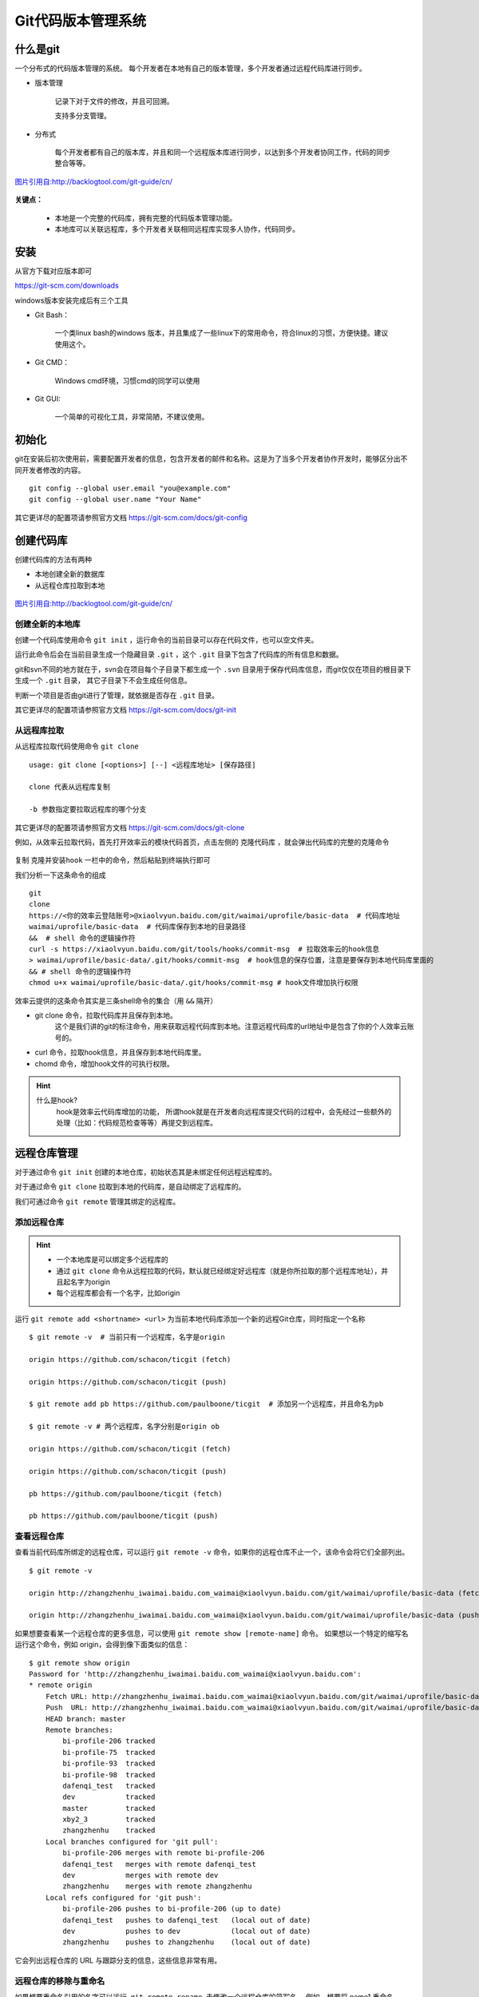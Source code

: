 
Git代码版本管理系统
===================

什么是git
---------

一个分布式的代码版本管理的系统。
每个开发者在本地有自己的版本管理，多个开发者通过远程代码库进行同步。



-  版本管理

    记录下对于文件的修改，并且可回溯。

    支持多分支管理。

-  分布式

    每个开发者都有自己的版本库，并且和同一个远程版本库进行同步，以达到多个开发者协同工作，代码的同步整合等等。

.. figure:: media/image002.png
    :align: center

    `图片引用自:http://backlogtool.com/git-guide/cn/ <http://backlogtool.com/git-guide/cn/>`__



**关键点：**

    * 本地是一个完整的代码库，拥有完整的代码版本管理功能。

    * 本地库可以关联远程库，多个开发者关联相同远程库实现多人协作，代码同步。

安装
----

从官方下载对应版本即可

`https://git-scm.com/downloads <https://git-scm.com/downloads>`__

windows版本安装完成后有三个工具

.. image:: media/image003.png
    :align: center


- Git Bash：

    一个类linux bash的windows
    版本，并且集成了一些linux下的常用命令，符合linux的习惯，方便快捷。建议使用这个。

.. image:: media/image004.png
    :align: center

- Git CMD：

    Windows cmd环境，习惯cmd的同学可以使用

.. image:: media/image005.png
    :align: center

- Git GUI:

    一个简单的可视化工具，非常简陋，不建议使用。

.. image:: media/image006.png
    :align: center


初始化
----------------


git在安装后初次使用前，需要配置开发者的信息，包含开发者的邮件和名称。这是为了当多个开发者协作开发时，能够区分出不同开发者修改的内容。
::
    git config --global user.email "you@example.com"
    git config --global user.name "Your Name"


.. image:: media/image007.png
    :align: center


其它更详尽的配置项请参照官方文档 `https://git-scm.com/docs/git-config <https://git-scm.com/docs/git-config>`__

创建代码库
----------

创建代码库的方法有两种

- 本地创建全新的数据库
- 从远程仓库拉取到本地


.. figure:: media/image008.png
    :align: center

    `图片引用自:http://backlogtool.com/git-guide/cn/ <http://backlogtool.com/git-guide/cn/>`__



创建全新的本地库
~~~~~~~~



创建一个代码库使用命令 ``git init`` ，运行命令的当前目录可以存在代码文件，也可以空文件夹。

运行此命令后会在当前目录生成一个隐藏目录 ``.git`` ，这个 ``.git`` 目录下包含了代码库的所有信息和数据。

git和svn不同的地方就在于，svn会在项目每个子目录下都生成一个 ``.svn`` 目录用于保存代码库信息，而git仅仅在项目的根目录下生成一个 ``.git`` 目录，
其它子目录下不会生成任何信息。

判断一个项目是否由git进行了管理，就依据是否存在 ``.git`` 目录。

.. image:: media/image009.png
    :align: center


其它更详尽的配置项请参照官方文档 `https://git-scm.com/docs/git-init <https://git-scm.com/docs/git-init>`__


从远程库拉取
~~~~~~

从远程库拉取代码使用命令 ``git clone``
::
    usage: git clone [<options>] [--] <远程库地址> [保存路径]

    clone 代表从远程库复制

    -b 参数指定要拉取远程库的哪个分支


.. image:: media/image010.png
    :align: center



其它更详尽的配置项请参照官方文档 `https://git-scm.com/docs/git-clone <https://git-scm.com/docs/git-clone>`__

例如，从效率云拉取代码，首先打开效率云的模块代码首页，点击左侧的 ``克隆代码库`` ，就会弹出代码库的完整的克隆命令

.. figure:: media/xiaoluyun_clone.png
    :align: center


复制 ``克隆并安装hook`` 一栏中的命令，然后粘贴到终端执行即可

我们分析一下这条命令的组成
::
    git
    clone
    https://<你的效率云登陆账号>@xiaolvyun.baidu.com/git/waimai/uprofile/basic-data  # 代码库地址
    waimai/uprofile/basic-data  # 代码库保存到本地的目录路径
    &&  # shell 命令的逻辑操作符
    curl -s https://xiaolvyun.baidu.com/git/tools/hooks/commit-msg  # 拉取效率云的hook信息
    > waimai/uprofile/basic-data/.git/hooks/commit-msg  # hook信息的保存位置，注意是要保存到本地代码库里面的
    && # shell 命令的逻辑操作符
    chmod u+x waimai/uprofile/basic-data/.git/hooks/commit-msg # hook文件增加执行权限


效率云提供的这条命令其实是三条shell命令的集合（用 ``&&`` 隔开）

- git clone 命令，拉取代码库并且保存到本地。
    这个是我们讲的git的标注命令，用来获取远程代码库到本地。注意远程代码库的url地址中是包含了你的个人效率云账号的。
- curl 命令，拉取hook信息，并且保存到本地代码库里。
- chomd 命令，增加hook文件的可执行权限。

.. hint::
    什么是hook?
        hook是效率云代码库增加的功能，
        所谓hook就是在开发者向远程库提交代码的过程中，会先经过一些额外的处理（比如：代码规范检查等等）再提交到远程库。

远程仓库管理
------


对于通过命令 ``git init`` 创建的本地仓库，初始状态其是未绑定任何远程远程库的。

对于通过命令 ``git clone`` 拉取到本地的代码库，是自动绑定了远程库的。

我们可通过命令 ``git remote`` 管理其绑定的远程库。

添加远程仓库
~~~~~~

.. hint::
    - 一个本地库是可以绑定多个远程库的
    - 通过 ``git clone`` 命令从远程拉取的代码，默认就已经绑定好远程库（就是你所拉取的那个远程库地址），并且起名字为origin
    - 每个远程库都会有一个名字，比如origin

运行 ``git remote add <shortname> <url>`` 为当前本地代码库添加一个新的远程Git仓库，同时指定一个名称
::
    $ git remote -v  # 当前只有一个远程库，名字是origin

    origin https://github.com/schacon/ticgit (fetch)

    origin https://github.com/schacon/ticgit (push)

    $ git remote add pb https://github.com/paulboone/ticgit  # 添加另一个远程库，并且命名为pb

    $ git remote -v # 两个远程库，名字分别是origin ob

    origin https://github.com/schacon/ticgit (fetch)

    origin https://github.com/schacon/ticgit (push)

    pb https://github.com/paulboone/ticgit (fetch)

    pb https://github.com/paulboone/ticgit (push)



查看远程仓库
~~~~~~

查看当前代码库所绑定的远程仓库，可以运行 ``git remote -v`` 命令，如果你的远程仓库不止一个，该命令会将它们全部列出。
::
    $ git remote -v

    origin http://zhangzhenhu_iwaimai.baidu.com_waimai@xiaolvyun.baidu.com/git/waimai/uprofile/basic-data (fetch)

    origin http://zhangzhenhu_iwaimai.baidu.com_waimai@xiaolvyun.baidu.com/git/waimai/uprofile/basic-data (push)



如果想要查看某一个远程仓库的更多信息，可以使用 ``git remote show [remote-name]`` 命令。 
如果想以一个特定的缩写名运行这个命令，例如 origin，会得到像下面类似的信息：
::
    $ git remote show origin
    Password for 'http://zhangzhenhu_iwaimai.baidu.com_waimai@xiaolvyun.baidu.com':
    * remote origin
        Fetch URL: http://zhangzhenhu_iwaimai.baidu.com_waimai@xiaolvyun.baidu.com/git/waimai/uprofile/basic-data
        Push  URL: http://zhangzhenhu_iwaimai.baidu.com_waimai@xiaolvyun.baidu.com/git/waimai/uprofile/basic-data
        HEAD branch: master
        Remote branches:
            bi-profile-206 tracked
            bi-profile-75  tracked
            bi-profile-93  tracked
            bi-profile-98  tracked
            dafenqi_test   tracked
            dev            tracked
            master         tracked
            xby2_3         tracked
            zhangzhenhu    tracked
        Local branches configured for 'git pull':
            bi-profile-206 merges with remote bi-profile-206
            dafenqi_test   merges with remote dafenqi_test
            dev            merges with remote dev
            zhangzhenhu    merges with remote zhangzhenhu
        Local refs configured for 'git push':
            bi-profile-206 pushes to bi-profile-206 (up to date)
            dafenqi_test   pushes to dafenqi_test   (local out of date)
            dev            pushes to dev            (local out of date)
            zhangzhenhu    pushes to zhangzhenhu    (local out of date)


它会列出远程仓库的 URL 与跟踪分支的信息，这些信息非常有用。



远程仓库的移除与重命名
~~~~~~~~~~~


如果想要重命名引用的名字可以运行  ``git remote rename``  去修改一个远程仓库的简写名。 
例如，想要将 name1 重命名为 name2
::
    $ git remote rename name1 name2

    $ git remote

    origin

    name2


.. important::

    值得注意的是这同样也会修改你对于远程分支引用的名字。
    那些过去引用 name1/master 的现在会引用name2/master。


如果因为一些原因想要移除一个远程仓库，可以使用 ``git remote rm``
::
    $ git remote rm name2

    $ git remote

    origin




提交修改到本地库
--------


工作区、暂存区和版本库
~~~~~~~~~~~

Git和其他版本控制系统如SVN的一个不同之处就是有暂存区的概念。

.. figure:: media/image011.jpg
    :align: center

    `图片引用自:聊雪峰网站 <http://www.liaoxuefeng.com/wiki/0013739516305929606dd18361248578c67b8067c8c017b000/0013745374151782eb658c5a5ca454eaa451661275886c6000>`__




- 工作区（Working Directory）



就是你在电脑里能看到的目录，当前项目文件夹就是工作区，代码文件的编辑修改都是在工作区。

.. image:: media/image012.png

.. hint::

    **工作区（Working Directory）**\ 面的所有文件都不外乎这两种状态：已跟踪或未跟踪。

    **已跟踪**\ 的文件是指本来就被纳入版本控制管理的文件，反之未纳入版本控制管理的文件就是 **未跟踪**\ 。


- 版本库（Repository）


工作区有一个隐藏目录.git，这个不算工作区，而是Git的版本库，这里面保存着版本库相关的所有信息。


- 暂存区（Stage）


暂存区是一个抽象概念，是位于工作区和版本库之间的一个区域，用于暂存尚未提交到版本库的修改。
工作区代码的所有新加、修改都要先提交到暂存区，然后再提交到版本库。


.. figure:: media/image013.png
    :align: center

    `图片来自网络`

把 **未跟踪文件** 或者 **已跟踪文件的修改** 往Git版本库（Repository）里添加的时候，是分两步执行的：

第一步是用 ``git add`` 把工作区（Working Directory）的文件( **未跟踪文件** 或者 **已跟踪文件的修改** )添加到暂存区（Stage）；

第二步是用 ``git commit`` 把暂存区（Stage）的所有内容提交到版本库（Repository）。


你可以简单理解为，需要提交的文件修改通通放到暂存区，然后，一次性提交暂存区的所有修改。

现在，暂存区的状态就变成这样了：

.. figure:: media/image014.jpg
    :align: center

    `图片引用自:聊雪峰网站 <http://www.liaoxuefeng.com/wiki/0013739516305929606dd18361248578c67b8067c8c017b000/0013745374151782eb658c5a5ca454eaa451661275886c6000>`__





可以多次使用 ``git add`` 命令文件的修改放到暂存区（Stage），然后执行 ``git commit`` 就可以一次性把暂存区的所有修改提交到分支。

.. important::
    暂存区是Git非常重要的概念，弄明白了暂存区，就弄明白了Git的很多操作到底干了什么。

提交修改
~~~~~~~~

执行 ``git status`` 命令查询当前的状态，红色字体显示出当前 **工作区** 尚未跟踪(Untracked files)的文件。

.. image:: media/image015.png
    :align: center


执行 ``git add`` 命令把 未跟踪的文件加到 **暂存区** （也是把未跟踪文件变成已跟踪）。
绿色字体显示出位于暂存区的文件。

.. image:: media/image016.png
    :align: center

执行 ``git commit`` 命令把 **暂存区** 文件提交到 **版本库**

.. image:: media/image017.png
    :align: center


到这里我们就把文件LICENSE提交到版本库了，并且文件变成已跟踪文件。
如果我们再次修改LICENSE文件，就需要重新执行 git add -> git commit 进行提交到版本库，仔细看下图的展示。


.. image:: media/image018.png
    :align: center

提交命令的说明
::
    git add <path>

        | 表示 add to index only files created or modified and not those
          deleted 
        | 我通常是通过git
          add <path>的形式把我们<path>添加到索引库中，<path>可以是文件也可以是目录。

        只要在 “Changes to be committed” 这行下面的，就说明是已暂存状态。

        git不仅能判断出<path>中，修改（不包括已删除）的文件，还能判断出新添的文件，并把它们的信息添加到索引库中。

    git add -u

        git add -u [<path>]:
        把<path>中所有tracked文件中被修改过或已删除文件的信息添加到暂存区。它不会处理untracked的文件。

        省略<path>表示.,即当前目录。

    git add -A

        | git
          add -A: [<path>]表示把<path>中所有tracked文件中被修改过或已删除文件和所有untracked的文件信息添加到索引库。
        | 省略<path>表示.,即当前目录。

    git commit  -m "提交的描述信息"

        如果我们这里不用-m参数的话，git将调到一个文本编译器（通常是vim）来让你输入提交的描述信息

        可能一天下来，你对工作树中的许多文档都进行了更新（文档添加、修改、删除），但是我忘记了它们的名字，此时若将所做的全部更新添加到索引中，比较轻省的做法就是：

    git commit -a -m "提交的描述信息"

        git
        commit 命令的-a 选项可只将所有被修改或者已删除的且已经被git管理的文档提交倒仓库中。如果只是修改或者删除了已被Git
        管理的文档，是没必要使用git add 命令的。

        git
        add .命令除了能够判断出当前目录（包括其子目录）所有被修改或者已删除的文档，还能判断用户所添加的新文档，并将其信息追加到索引中。

    git commit --amend 

        对于已经修改提交过的注释，如果需要修改，可以借助 git commit --amend
        来进行。

  

撤销修改
~~~~~~~~

你可以发现，Git会告诉你，git checkout -- file可以丢弃 **工作区** 的修改：
::
    $ git checkout -- readme.txt

命令git checkout --
readme.txt意思就是，把readme.txt文件在工作区的修改全部撤销，这里有两种情况：

一种是readme.txt自修改后还没有被放到暂存区，现在，撤销修改就回到和版本库一模一样的状态；

一种是readme.txt已经添加到暂存区后，又作了修改，现在，撤销修改就回到添加到暂存区后的状态。

.. important::
    这个命令是把当前 **工作区** 的一个文件恢复撤销到某个状态，
    如果 **暂存区** 有这个文件就用 **暂存区** 的状态覆盖 **工作区** 的文件，
    否则就用 **版本库** 里的状态覆盖 **工作区** 的文件

忽略某些文件
~~~~~~~~~~~~

一般我们总会有些文件无需纳入 Git
的管理，也不希望它们总出现在未跟踪文件列表。通常都是些自动生成的文件，比如日志文件，或者编译过程中创建的临时文件等。\ **我们可以在当前工程下创建一个名为
.gitignore 的文件**\ ，列出要忽略的文件模式，来看一个实际的例子。

.. image:: media/image019.png


提交本地更新到远程库
--------------------

要想把本地库的代码提交到远程库，就需要和远程库进行数据传输。
git本地库和远程库通信的协议有两种：

- ssh 协议

.. image:: media/image020.png

- http(s) 协议
.. image:: media/image024.png


通过远程库的url地址的协议头就能区分出来。
另外，一般情况下远程库都会启用身份验证，必须要通过验证才能提交上去，采用不同的通信协议，验证的方式也不同。


安全认证
~~~~~~~~

ssh协议

当使用ssh协议时，认证的方式采用rsa密钥的方式，免去每次输入账号密码的麻烦。

基本原理是，每个开发者机器生成一个唯一的密码对（两个密码：一个用来加密，一个用来解密。注意这里加密和解密的密码是不一样的哦！这叫非对称加密，有兴趣的可以了解），
私钥（用来加密）自己保留并且不能外泄，公钥（用来解密）提交给远程库管理系统。认证过程就是利用这个密码对实现，详细过程不表。

- 第1步：创建SSH的密码对
    在用户主目录下，看看有没有.ssh目录，如果有，再看看这个目录下有没有id\_rsa和id\_rsa.pub这两个文件。
    如果已经有了，可直接跳到下一步。如果没有，打开Shell（Windows下打开Git Bash），创建SSH Key：
    ::
        $ ssh-keygen -t rsa -C "youremail@example.com"

    你需要把邮件地址换成你自己的邮件地址，然后一路回车，使用默认值即可，由于这个Key也不是用于军事目的，所以也无需设置密码。

    如果一切顺利的话，可以在用户主目录里找到.ssh目录，里面有id\_rsa和id\_rsa.pub两个文件，这两个就是SSH
    Key的秘钥对，id\_rsa是私钥，不能泄露出去，id\_rsa.pub是公钥，可以放心地告诉任何人。

    .. image:: media/image021.png
        :align: center

- 第2步：配置远程库管理系统
    登陆GitHub，打开“Account settings”，“SSH Keys”页面：
    然后，点“Add SSH
    Key”，填上任意Title，在Key文本框里粘贴id\_rsa.pub文件的内容：

    .. image:: media/image022.png

    点“Add Key”，你就应该看到已经添加的Key：

    .. image:: media/image023.png

.. hint::
    为什么GitHub需要SSH Key呢？
    因为GitHub需要识别出你推送的提交确实是你推送的，而不是别人冒充的，而Git支持SSH协议，所以，GitHub只要知道了你的公钥，就可以确认只有你自己才能推送。

    当然，GitHub允许你添加多个Key。假定你有若干电脑，你一会儿在公司提交，一会儿在家里提交，只要把每台电脑的Key都添加到GitHub，就可以在每台电脑上往GitHub推送了。

    最后友情提示，在GitHub上免费托管的Git仓库，任何人都可以看到喔（但只有你自己才能改）。所以，不要把敏感信息放进去。

    如果你不想让别人看到Git库，有两个办法，一个是交点保护费，让GitHub把公开的仓库变成私有的，这样别人就看不见了（不可读更不可写）。另一个办法是自己动手，搭一个Git服务器，因为是你自己的Git服务器，所以别人也是看不见的。这个方法我们后面会讲到的，相当简单，公司内部开发必备。

    确保你拥有一个GitHub账号后，我们就即将开始远程仓库的学习。

http(s)协议

    公司的效率云目前仅支持http(s)的方式，不支持ssh，并且在开发机、测试机要把https改成http，window机器无需更改。
.. image:: media/xiaolvyun_url.png
    :align: center

http(s)的认证很简单，就是每次和远程库交互时要输入密码（url里已经包含了用户名）

.. image:: media/image026.png
    :align: center


提交到远程库
~~~~~~~~~~~~

提交到远程库使用命令 ``git push``

.. figure:: media/image027.png
    :align: center


    `图片引用自:http://backlogtool.com/git-guide/cn/ <http://backlogtool.com/git-guide/cn/>`__



如果尚未绑定远程库
::
    $ git push ssh://git@dev.lemote.com/rt4ls.git master

如果已经绑定了远程库
::
    $ git push origin master # origin代表已绑定远程库的名字 master代表提交到远程库的分支名字

上面的命令省略了本地分支名字，完整的命令形式是
::
  $ git push origin test:master   # 提交本地test分支 到远程库origin的master分支
  $ git push origin test:test    # 提交本地test分支 到远程库origin的test分支

.. hint::
    如果想删除远程的分支呢？类似于上面，如果左边的分支为空，那么将删除右边的远程的分支

    $ git push origin :test # 刚提交到远程的test将被删除，但是本地还会保存的



拉取远程更新到本地
---------


拉取更新
~~~~


``git pull`` 命令的作用是，取回远程主机某个分支的更新，再与本地的指定分支合并。

.. figure:: media/image028.png
    :align: center


    `图片引用自:http://backlogtool.com/git-guide/cn/ <http://backlogtool.com/git-guide/cn/>`__


它的完整格式稍稍有点复杂。
::
    $ git pull <远程库名字> <远程分支名>:<本地分支名>

比如，取回origin主机的next分支，与本地的master分支合并，需要写成下面这样。
::
    $ git pull origin next:master

如果远程分支是与当前分支合并，则冒号后面的部分可以省略。
::
    $ git pull origin next

更简单点，拉取当前分支对应的远程分支，并且更新到当前分支
::
    $ git pull


合并冲突
~~~~

当多个人协作开发时，如果两个人都修改了同一个文件，并且先后提交的到远程库时，先提交的人可以正常提交，后提交的人就会面临冲突。


.. figure:: media/image029.png
    :align: center


    `图片引用自:http://backlogtool.com/git-guide/cn/ <http://backlogtool.com/git-guide/cn/>`__



.. important::
    当产生冲突后，必须人工解决冲突后才能再次提交。


这种情况下，在读取别人push的变更并进行合并操作之前，你的push都将被拒绝。这是因为，如果不进行合并就试图覆盖已有的变更记录的话，其他人push的变更（图中的提交C）就会丢失

如果远程数据库和本地数据库的同一个地方都发生了修改的情况下，因为无法自动判断要选用哪一个修改，所以就会发生冲突。

这时候你需要先 ``git pull`` ，把远程的更新合并到本地，解决冲突的地方，然后再push。

.. figure:: media/image030.png
    :align: center


    `图片引用自:http://backlogtool.com/git-guide/cn/ <http://backlogtool.com/git-guide/cn/>`__


Git会在发生冲突的地方修改文件的内容，如下图。所以我们需要手动修正冲突。

.. figure:: media/image031.png
    :align: center


    `图片引用自:http://backlogtool.com/git-guide/cn/ <http://backlogtool.com/git-guide/cn/>`__


| ==分割线上方是本地数据库的内容, 下方是远程数据库的编辑内容。

如下图所示，修正所有冲突的地方之后，执行提交。

.. figure:: media/image032.png
    :align: center


    `图片引用自:http://backlogtool.com/git-guide/cn/ <http://backlogtool.com/git-guide/cn/>`__



.. hint::
    在多人协作开发中，应该尽量避免冲突的产生。由于冲突是发生在同一个文件不同人修改的情况下，所以在多人协作分工时应尽量避免同时修改一个文件。



分支管理
--------

什么是分支
~~~~~~~~~~

分支是为了将修改记录的整体流程分叉保存。分叉后的分支不受其他分支的影响，所以在同一个数据库里可以同时进行多个修改，分叉的分支可以合并。

.. figure:: media/image039.png
    :align: center


    `图片引用自:http://backlogtool.com/git-guide/cn/ <http://backlogtool.com/git-guide/cn/>`__




下面是使用分支进行作业的图示。

为了不受其他开发人员的影响，您可以在主分支上建立自己专用的分支。完成工作后，将自己分支上的修改合并到主分支。因为每一次提交的历史记录都会被保存，所以当发生问题时，定位和修改造成问题的提交就容易多了。

.. figure:: media/image040.png
    :align: center


    `图片引用自:http://backlogtool.com/git-guide/cn/ <http://backlogtool.com/git-guide/cn/>`__


master分支

在数据库进行最初的提交后,
Git会创建一个名为master的分支。因此之后的提交，在切换分支之前都会添加到master分支里。

.. figure:: media/image041.png
    :align: center


    `图片引用自:http://backlogtool.com/git-guide/cn/ <http://backlogtool.com/git-guide/cn/>`__



分支的运用
~~~~~~~~~~

在Git您可以自由地建立分支。但是，要先确定运用规则才可以有效地利用分支。

这里我们会介绍两种分支 (“Merge分支”和 “Topic分支” ) 的运用规则。

**Merge分支**

Merge分支是为了可以随时发布release而创建的分支，它还能作为Topic分支的源分支使用。保持分支稳定的状态是很重要的。如果要进行更改，通常先创建Topic分支，而针对该分支，可以使用Jenkins之类的CI工具进行自动化编译以及测试。

通常，大家会将master分支当作Merge分支使用。

.. figure:: media/image041.png
    :align: center


    `图片引用自:http://backlogtool.com/git-guide/cn/ <http://backlogtool.com/git-guide/cn/>`__



**Topic分支**

Topic分支是为了开发新功能或修复Bug等任务而建立的分支。若要同时进行多个的任务，请创建多个的Topic分支。

Topic分支是从稳定的Merge分支创建的。完成作业后，要把Topic分支合并回Merge分支。



.. figure:: media/image042.png
    :align: center


    `图片引用自:http://backlogtool.com/git-guide/cn/ <http://backlogtool.com/git-guide/cn/>`__



创建分支
~~~~~~~~

创建名为issue1的分支。

您可以通过branch命令来创建分支。
::
    $ git branch <branchname>

创建名为issue1的分支。
::
    $ git branch issue1

不指定参数直接执行branch命令的话，可以显示分支列表。
前面有\*的就是现在的分支。
::
    $ git branch

    issue1

    * master

目前的历史记录是这样的。

.. figure:: media/image046.png
    :align: center


    `图片引用自:http://backlogtool.com/git-guide/cn/ <http://backlogtool.com/git-guide/cn/>`__

分支切换
~~~~~~~~



**HEAD指针**

git内部维护着一个指针变量 `HEAD` ，这个 `HEAD` **指向的是当前使用中的分支的最后一次更新**\ 。

.. figure:: media/image043.png
    :align: center


    `图片引用自:http://backlogtool.com/git-guide/cn/ <http://backlogtool.com/git-guide/cn/>`__



通过移动HEAD，就可以实现了变更使用的分支的效果。

.. hint::
    实际上，当我们每次执行 `git commit`  命令时，git会生成一次提交状态追加到当前 `head` 指针所指的状态节点后面，
    然后把 `HEAD` 指针移动到本次提交，这样 `HEAD` 就一直指向当前最新的提交状态。


.. hint::

    提交时使用~(tilde)和^(caret)就可以指定某个提交的相对位置。最常用的就是相对于HEAD的位置。HEAD后面加上~(tilde）可以指定HEAD之前的提交记录。合并分支会有多个根节点，您可以用^(caret)
    来指定使用哪个为根节点。

.. figure:: media/image044.png
    :align: center


    `图片引用自:http://backlogtool.com/git-guide/cn/ <http://backlogtool.com/git-guide/cn/>`__





若要在新建的issue1分支进行提交，需要切换到issue1分支。

要执行checkout命令以退出分支。
::
    $ git checkout <branch name>

切换到issue1分支。
::
    $ git checkout issue1

    Switched to branch 'issue1'

目前的历史记录是这样的。

.. figure:: media/image047.png
    :align: center


    `图片引用自:http://backlogtool.com/git-guide/cn/ <http://backlogtool.com/git-guide/cn/>`__



在checkout命令指定 -b选项执行，可以创建新分支并进行切换。
::
    $ git checkout -b <new local branch name> <remote branch name>



.. figure:: media/image048.png
    :align: center


    `图片引用自:http://backlogtool.com/git-guide/cn/ <http://backlogtool.com/git-guide/cn/>`__

.. hint::

    **stash**

    还未提交的修改内容以及新添加的文件，留在索引区域或工作树的情况下切换到其他的分支时，修改内容会从原来的分支移动到目标分支。

    但是如果在checkout的目标分支中相同的文件也有修改，checkout会失败的。这时要么先提交修改内容，要么用stash暂时保存修改内容后再checkout。

    stash是临时保存文件修改内容的区域。stash可以暂时保存工作树和索引里还没提交的修改内容，您可以事后再取出暂存的修改，应用到原先的分支或其他的分支上。




分支合并
~~~~

假设你现在基于远程分支"origin"，创建一个叫"mywork"的分支。
::
    $ git checkout -b mywork origin

.. image:: media/image033.png

现在我们在这个分支做一些修改，然后生成两个提交(commit).
::
    $ vi file.txt

    $ git commit

    $ vi otherfile.txt

    $ git commit

    ...

但是与此同时，有些人也在"origin"分支上做了一些修改并且做了提交了.
这就意味着"origin"和"mywork"这两个分支各自"前进"了，它们之间"分叉"了。

.. image:: media/image034.png
    :align: center

在这里，你可以用"pull"命令把"origin"分支上的修改拉下来并且和你的修改合并；
结果看起来就像一个新的"合并的提交"(merge commit):


.. hint::
    `git pull` 命令其实是 `git fetch` 和 `git merge` 命令的合集，相当于依次执行了这两条命令


.. image:: media/image035.png
    :align: center

但是，如果你想让"mywork"分支历史看起来像没有经过任何合并一样，你也许可以用 `git rebase` :
::
    $ git checkout mywork

    $ git rebase origin

这个命令会把你的"mywork"分支里的每个提交(commit)取消掉，并且把它们临时
保存为补丁(patch)(这些补丁放到".git/rebase"目录中),然后把"mywork"分支更新
到最新的"origin"分支，最后把保存的这些补丁应用到"mywork"分支上。

.. image:: media/image036.png

当'mywork'分支更新之后，它会指向这些新创建的提交(commit),而那些老的提交会被丢弃。
如果运行垃圾收集命令(pruning garbage collection),
这些被丢弃的提交就会删除. （请查看 \ *git gc*)

.. image:: media/image037.png

现在我们可以看一下用合并(merge)和用rebase所产生的历史的区别：

.. image:: media/image038.png

在rebase的过程中，也许会出现冲突(conflict).
在这种情况，Git会停止rebase并会让你去解决
冲突；在解决完冲突后，用"git-add"命令去更新这些内容的索引(index),
然后，你无需执行 git-commit,只要执行:
::
    $ git rebase --continue

这样git会继续应用(apply)余下的补丁。

在任何时候，你可以用--abort参数来终止rebase的行动，并且"mywork"
分支会回到rebase开始前的状态。
::
    $ git rebase --abort


时光倒流
--------

git reset、git checkout和git
revert是你的Git工具箱中最有用的一些命令。它们都用来撤销代码仓库中的某些更改，而前两个命令不仅可以作用于提交，还可以作用于特定文件。

因为它们非常相似，所以我们经常会搞混，不知道什么场景下该用哪个命令。
在这篇文章中，我们会比较 `git reset` 、`git checkout` 和 `git revert` 最常见的用法。
希望你在看完后能游刃有余地使用这些命令来管理你的仓库。

.. image:: media/image049.png
    :align: center

Git仓库有三个主要组成——工作目录，暂存区和提交历史。这张图有助于理解每个命令到底产生了哪些影响。当你阅读的时候，牢记这张图。

你传给 `git reset` 和 `git checkout` 的参数决定了它们的作用域。
如果你没有包含文件路径，这些操作对所有提交生效。
我们这一节要探讨的就是提交层面的操作。
注意 `git revert` 没有文件层面的操作。

Reset
~~~~~

在提交层面上，reset实际是操作移动 `HEAD` 指针，将一个分支的末端指向另一个提交。
这可以用来移除当前分支的一些提交。比如，下面这两条命令让hotfix分支向后回退了两个提交。
::
    $ git checkout hotfix

    $ git reset HEAD~2

hotfix分支末端的两个提交现在变成了悬挂提交。也就是说，下次Git执行垃圾回收的时候，这两个提交会被删除。换句话说，如果你想扔掉这两个提交，你可以这么做。reset操作如下图所示：

.. image:: media/image050.png
    :align: center

.. image:: media/image051.png
    :align: center


如果你的更改还没有共享给别人，`git reset` 是撤销这些更改的简单方法。
当你开发一个功能的时候发现『糟糕，我做了什么？我应该重新来过！』时，reset就像是go-to命令一样。

**除了在当前分支上操作，你还可以通过传入这些标记来修改你的缓存区或工作目录：**

-  --soft – 缓存区和工作目录都不会被改变

-  --mixed – 默认选项。缓存区和你指定的提交同步，相当于清空缓存区，但工作目录不受影响

-  --hard – 缓存区和工作目录都同步到你指定的提交

**把这些标记想成定义git reset操作的作用域就容易理解多了。**

.. image:: media/image052.png
    :align: center

这些标记往往和HEAD作为参数一起使用。
比如 `git reset --mixed HEAD` 将你当前的改动从缓存区中移除，但是这些改动还留在工作目录中。
另一方面，如果你想完全舍弃你没有提交的改动，你可以使用 `git reset --hard HEAD` 。

这是git reset最常用的两种用法。

.. important::
    当你传入HEAD以外的其他提交的时候要格外小心，因为reset操作会重写当前分支的历史。
    正如Rebase黄金法则所说的，在公共分支上这样做可能会引起严重的后果。


Checkout
~~~~~~~~

checkout命令的主要功能：用缓存区或者版本库中快照覆盖你的工作区

你应该已经非常熟悉提交层面的 `git checkout` 。当传入分支名时，可以切换到那个分支。
::
    $ git checkout hotfix

上面这个命令做的不过是将HEAD移到一个新的分支，然后更新工作目录。
因为这可能会覆盖本地的修改，Git强制你提交或者缓存工作目录中的所有更改，不然在checkout的时候这些更改都会丢失。
和 `git reset` 不一样的是， `git checkout` 没有移动这些分支。

.. image:: media/image053.png
    :align: center

.. image:: media/image054.png
    :align: center

除了分支之外，你还可以传入提交的引用来checkout到任意的提交。
这和checkout到另一个分支是完全一样的：把HEAD移动到特定的提交。比如，下面这个命令会checkout到当前提交的祖父提交。

.. image:: media/image055.png
    :align: center

Revert
~~~~~~

Revert撤销一个提交的同时会创建一个新的提交。这是一个安全的方法，因为它不会重写提交历史。
比如，下面的命令会找出倒数第二个提交，然后创建一个新的提交来撤销这些更改，然后把这个提交加入项目中。
::
    $ git checkout hotfix

    $ git revert HEAD~2

如下图所示：

.. image:: media/image056.png
    :align: center

相比 `git reset` 它不会改变现在的提交历史。因此 `git revert` 可以用在公共分支上，`git reset` 应该用在私有分支上。

你也可以把 `git revert` 当作撤销已经提交的更改，而 `git reset HEAD` 用来撤销没有提交的更改。

就像 `git checkout` 一样，`git revert` 也有可能会重写文件。
所以，Git会在你执行revert之前要求你提交或者缓存你工作目录中的更改


文件层面的操作
~~~~~~~~~~~~~~

`git reset` 和 `git checkout` 命令也接受文件路径作为参数。
这时它的行为就大为不同了。它不会作用于整份提交，参数将它限制于特定文件。

Reset
^^^^^

当检测到文件路径时，`git reset` 将缓存区同步到你指定的那个提交。
比如，下面这个命令会将倒数第二个提交中的foo.py加入到缓存区中，供下一个提交使用。
::
    $ git reset HEAD~2 foo.py

和提交层面的 `git reset` 一样，通常我们使用 `HEAD` 而不是某个特定的提交。
运行 `git reset HEAD foo.py` 会将当前的foo.py从缓存区中移除出去，而不会影响工作目录中对foo.py的更改。

--soft、--mixed和--hard对文件层面的 `git reset` 毫无作用，因为缓存区中的文件一定会变化，而工作目录中的文件一定不变。

Checkout
^^^^^^^^

Checkout一个文件和带文件路径 `git reset` 非常像，\ **但它更改的是工作目录而不是缓存区**\ 。
不像提交层面的checkout命令，它不会移动HEAD引用，也就是你不会切换到别的分支上去。

比如，下面这个命令将工作目录中的foo.py同步到了倒数第二个提交中的foo.py。
::
    $ git checkout HEAD~2 foo.py

和提交层面相同的是，它可以用来检查项目的旧版本，但作用域被限制到了特定文件。

如果你缓存并且提交了checkout的文件，它具备将某个文件回撤到之前版本的效果。
\ **注意它撤销了这个文件后面所有的更改，而git revert 命令只撤销某个特定提交的更改。**

和 `git reset` 一样，这个命令通常和 `HEAD` 一起使用。
比如 `git checkout HEAD foo.py` 等同于舍弃foo.py没有缓存的更改。
这个行为和 `git reset HEAD --hard` 很像，但只影响特定文件。


总结
~~~~

你现在已经掌握了Git仓库中撤销更改的所有工具。
`git reset` 、 `git checkout` 和 `git revert` 命令比较容易混淆，
但当你想起它们对工作目录、缓存区和提交历史的不同影响，就会容易判断现在应该用哪个命令。

下面这个表格总结了这些命令最常用的使用场景。记得经常对照这个表格，因为你使用Git时一定会经常用到。

+----------------+--------------+--------------------------------------+
| **命令**       | **作用域**   | **常用情景**                         |
+================+==============+======================================+
| git reset      | 提交层面     | 在私有分支上舍弃一些没有提交的更改   |
+----------------+--------------+--------------------------------------+
| git reset      | 文件层面     | 将文件从缓存区中移除                 |
+----------------+--------------+--------------------------------------+
| git checkout   | 提交层面     | 切换分支或查看旧版本                 |
+----------------+--------------+--------------------------------------+
| git checkout   | 文件层面     | 舍弃工作目录中的更改                 |
+----------------+--------------+--------------------------------------+
| git revert     | 提交层面     | 在公共分支上回滚更改                 |
+----------------+--------------+--------------------------------------+
| git revert     | 文件层面     | （然而并没有）                       |
+----------------+--------------+--------------------------------------+


其它教程git教程
---------

- `git 官方文档 <https://git-scm.com/book/zh/v2>`__
- `聊雪峰的教程 <http://www.liaoxuefeng.com/wiki/0013739516305929606dd18361248578c67b8067c8c017b000>`__
- `猴子都能懂的git入门 <http://backlogtool.com/git-guide/cn/intro/intro1_1.html>`__



